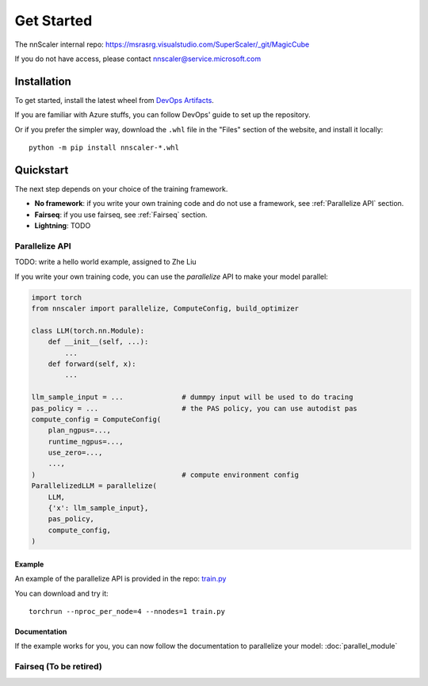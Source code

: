 ###########
Get Started
###########

The nnScaler internal repo: https://msrasrg.visualstudio.com/SuperScaler/_git/MagicCube

If you do not have access, please contact nnscaler@service.microsoft.com

************
Installation
************

To get started, install the latest wheel from
`DevOps Artifacts <https://msrasrg.visualstudio.com/SuperScaler/_artifacts/feed/nightly/PyPI/nnscaler/overview/>`_.

If you are familiar with Azure stuffs, you can follow DevOps' guide to set up the repository.

Or if you prefer the simpler way, download the ``.whl`` file in the "Files" section of the website,
and install it locally:

::

    python -m pip install nnscaler-*.whl

**********
Quickstart
**********

The next step depends on your choice of the training framework.

- **No framework**: if you write your own training code and do not use a framework,
  see :ref:`Parallelize API` section.
- **Fairseq**: if you use fairseq, see :ref:`Fairseq` section.
- **Lightning**: TODO

.. _Parallelize API:

Parallelize API
===============

TODO: write a hello world example, assigned to Zhe Liu

If you write your own training code, you can use the *parallelize* API to make your model parallel:

.. code-block:: python

    import torch
    from nnscaler import parallelize, ComputeConfig, build_optimizer

    class LLM(torch.nn.Module):
        def __init__(self, ...):
            ...
        def forward(self, x):
            ...

    llm_sample_input = ...              # dummpy input will be used to do tracing
    pas_policy = ...                    # the PAS policy, you can use autodist pas
    compute_config = ComputeConfig(
        plan_ngpus=...,
        runtime_ngpus=...,
        use_zero=...,
        ...,
    )                                   # compute environment config
    ParallelizedLLM = parallelize(
        LLM,
        {'x': llm_sample_input},
        pas_policy,
        compute_config,
    )

Example
-------

An example of the parallelize API is provided in the repo:
`train.py <https://msrasrg.visualstudio.com/SuperScaler/_git/MagicCube?path=/examples/mlp/train.py>`_

You can download and try it:  ::

    torchrun --nproc_per_node=4 --nnodes=1 train.py

Documentation
-------------

If the example works for you, you can now follow the documentation to parallelize your model:
:doc:`parallel_module`

.. _Fairseq:

Fairseq (To be retired)
=======

.. TODO:

    nnScaler provides `fairseq integration <https://msrasrg.visualstudio.com/SuperScaler/_git/Fairseq>`_.

    TODO: refine the example (and its doc), assigned to Youshan Miao

    TODO (long term): write an example using unmodified fairseq

    Installation
    ------------

    To use fairseq, clone the fork and install it:  ::

        python -m pip uninstall fairseq

        git clone https://msrasrg.visualstudio.com/SuperScaler/_git/Fairseq
        cd Fairseq
        python -m pip install -e .

    Example
    -------

    Follow the example
    `here <https://msrasrg.visualstudio.com/SuperScaler/_git/Fairseq?path=/nnscaler_examples/finetune_hf_model/Quickstart.md>`_.

